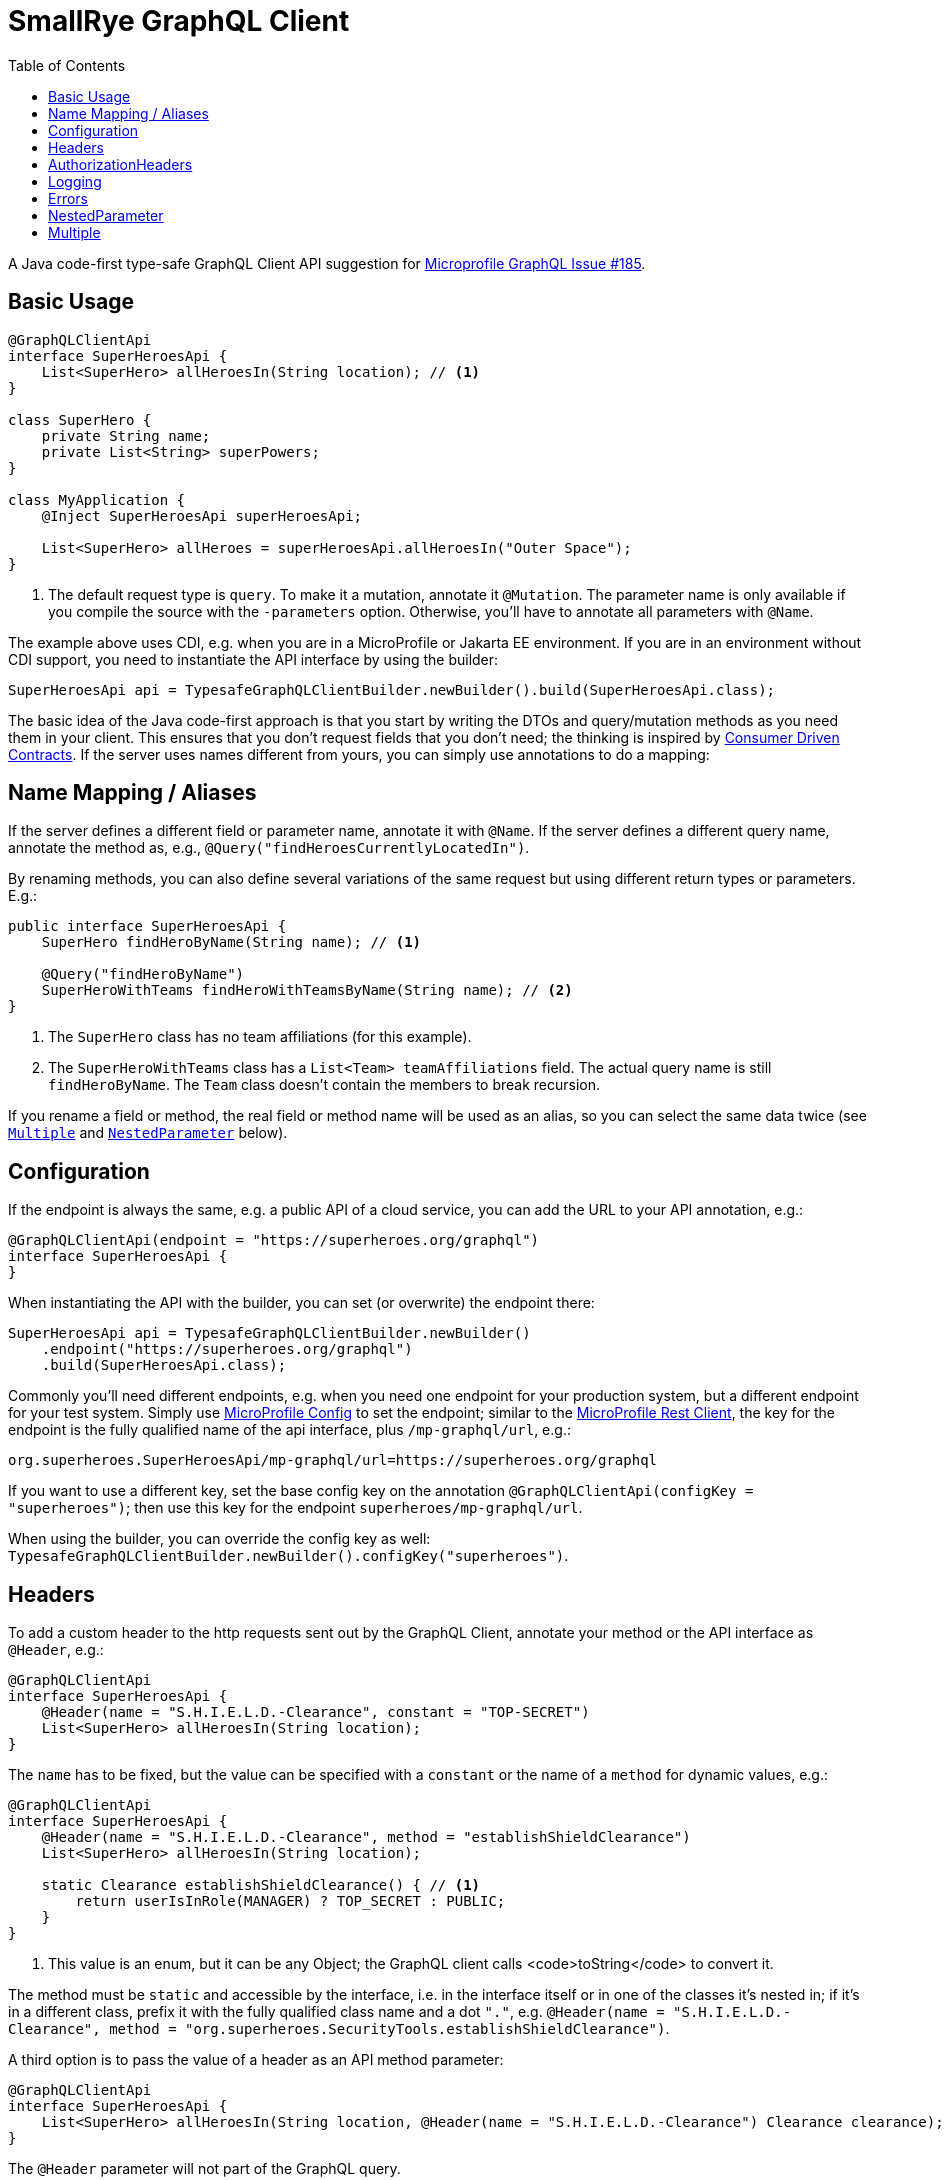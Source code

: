 = SmallRye GraphQL Client
:toc2:

A Java code-first type-safe GraphQL Client API suggestion for https://github.com/eclipse/microprofile-graphql/issues/185[Microprofile GraphQL Issue #185].

== Basic Usage

[source,java]
----
@GraphQLClientApi
interface SuperHeroesApi {
    List<SuperHero> allHeroesIn(String location); // <1>
}

class SuperHero {
    private String name;
    private List<String> superPowers;
}

class MyApplication {
    @Inject SuperHeroesApi superHeroesApi;

    List<SuperHero> allHeroes = superHeroesApi.allHeroesIn("Outer Space");
}
----

<1> The default request type is `query`. To make it a mutation, annotate it `@Mutation`. The parameter name is only available if you compile the source with the `-parameters` option. Otherwise, you'll have to annotate all parameters with `@Name`.

The example above uses CDI, e.g. when you are in a MicroProfile or Jakarta EE environment. If you are in an environment without CDI support, you need to instantiate the API interface by using the builder:

[source,java]
----
SuperHeroesApi api = TypesafeGraphQLClientBuilder.newBuilder().build(SuperHeroesApi.class);
----

The basic idea of the Java code-first approach is that you start by writing the DTOs and query/mutation methods as you need them in your client. This ensures that you don't request fields that you don't need; the thinking is inspired by https://martinfowler.com/articles/consumerDrivenContracts.html[Consumer Driven Contracts]. If the server uses names different from yours, you can simply use annotations to do a mapping:

== Name Mapping / Aliases

If the server defines a different field or parameter name, annotate it with `@Name`. If the server defines a different query name, annotate the method as, e.g., `@Query("findHeroesCurrentlyLocatedIn")`.

By renaming methods, you can also define several variations of the same request but using different return types or parameters. E.g.:

[source,java]
----
public interface SuperHeroesApi {
    SuperHero findHeroByName(String name); // <1>

    @Query("findHeroByName")
    SuperHeroWithTeams findHeroWithTeamsByName(String name); // <2>
}
----

<1> The `SuperHero` class has no team affiliations (for this example).

<2> The `SuperHeroWithTeams` class has a `List<Team> teamAffiliations` field. The actual query name is still `findHeroByName`. The `Team` class doesn't contain the members to break recursion.

If you rename a field or method, the real field or method name will be used as an alias, so you can select the same data twice (see `<<Multiple>>` and `<<NestedParameter>>` below).

== Configuration

If the endpoint is always the same, e.g. a public API of a cloud service, you can add the URL to your API annotation, e.g.:

[source,java]
----
@GraphQLClientApi(endpoint = "https://superheroes.org/graphql")
interface SuperHeroesApi {
}
----

When instantiating the API with the builder, you can set (or overwrite) the endpoint there:

[source,java]
----
SuperHeroesApi api = TypesafeGraphQLClientBuilder.newBuilder()
    .endpoint("https://superheroes.org/graphql")
    .build(SuperHeroesApi.class);
----

Commonly you'll need different endpoints, e.g. when you need one endpoint for your production system, but a different endpoint for your test system. Simply use https://download.eclipse.org/microprofile/microprofile-config-1.4/microprofile-config-spec.html[MicroProfile Config] to set the endpoint; similar to the https://download.eclipse.org/microprofile/microprofile-rest-client-1.4.1/microprofile-rest-client-1.4.1.html[MicroProfile Rest Client], the key for the endpoint is the fully qualified name of the api interface, plus `/mp-graphql/url`, e.g.:

[source,properties]
----
org.superheroes.SuperHeroesApi/mp-graphql/url=https://superheroes.org/graphql
----

If you want to use a different key, set the base config key on the annotation `@GraphQLClientApi(configKey = "superheroes")`; then use this key for the endpoint `superheroes/mp-graphql/url`.

When using the builder, you can override the config key as well: `TypesafeGraphQLClientBuilder.newBuilder().configKey("superheroes")`.

== Headers

To add a custom header to the http requests sent out by the GraphQL Client, annotate your method or the API interface as `@Header`, e.g.:

[source,java]
----
@GraphQLClientApi
interface SuperHeroesApi {
    @Header(name = "S.H.I.E.L.D.-Clearance", constant = "TOP-SECRET")
    List<SuperHero> allHeroesIn(String location);
}
----

The `name` has to be fixed, but the value can be specified with a `constant` or the name of a `method` for dynamic values, e.g.:

[source,java]
----
@GraphQLClientApi
interface SuperHeroesApi {
    @Header(name = "S.H.I.E.L.D.-Clearance", method = "establishShieldClearance")
    List<SuperHero> allHeroesIn(String location);

    static Clearance establishShieldClearance() { // <1>
        return userIsInRole(MANAGER) ? TOP_SECRET : PUBLIC;
    }
}
----

<1> This value is an enum, but it can be any Object; the GraphQL client calls <code>toString</code> to convert it.

The method must be `static` and accessible by the interface, i.e. in the interface itself or in one of the classes it's nested in; if it's in a different class, prefix it with the fully qualified class name and a dot `"."`, e.g. `@Header(name = "S.H.I.E.L.D.-Clearance", method = "org.superheroes.SecurityTools.establishShieldClearance")`.

A third option is to pass the value of a header as an API method parameter:

[source,java]
----
@GraphQLClientApi
interface SuperHeroesApi {
    List<SuperHero> allHeroesIn(String location, @Header(name = "S.H.I.E.L.D.-Clearance") Clearance clearance);
}
----

The `@Header` parameter will not part of the GraphQL query.

`@Header` annotations can also be defined via `@Stereotype`.


== AuthorizationHeaders

To add an `Authorization` header, instead of using the generic `@Header` annotation, you can also use the special `@AuthorizationHeader` annotation. It produces a `BASIC` `Authorization` header by default or a `BEARER` token. You can configure the credentials in MP Config with a prefix plus `/mp-graphql/` and either `username` and `password` for `BASIC` or `bearer` for `BEARER`. The config key defaults to the fully qualified name of the `GraphQLClientApi` interface or its `configKey`.

You can use a custom prefix by setting the `confPrefix`. The infix `/mp-graphql/` is still applied, unless you end the `confPrefix` with `\*`, e.g. `@AuthorizationHeader(confPrefix = "org.superheroes.security.basic.*` will use
`org.superheroes.security.basic.username`, while `*` will use plain `username`.

`@AuthorizationHeader` annotations can be defined via `@Stereotype`.


== Logging

The Client implementation logs all GraphQL requests and responses at level `INFO` with the interface API as the logger name. It also logs the keys of all headers added at level `DEBUG`; not the values, as they may be security sensitive.

== Errors

If the service returns one or more errors, the client normally throws a `GraphQLClientException` containing the details in a list of `GraphQLClientError`.

If the error is specific to a `location`, you can use an `ErrorOr` wrapper on the target field; the client the maps the error to that wrapper instead of throwing an exception. I.e. your `SuperHero` class could look like this:

[source,java]
-----------------------------------------------------------
class SuperHero {
    String name;
    ErrorOr<Location> location;
}
-----------------------------------------------------------

If the service returns a response like this:

[source,json]
-----------------------------------------------------------
{
  "data": {
    "superHero": {
      "name": "Wolverine",
      "location": null
    }
  },
  "errors": [{
    "message":"location unknown",
    "path": ["superHero","location"],
    "extensions":{"code":"location-unknown"}
  }]
}
-----------------------------------------------------------

Then the `SuperHero#location` wrapper field will not contain a `value` but only the error above. See the `ErrorOr` class for details.

== NestedParameter

Some APIs require parameters beyond the root level, e.g. for filtering or paginating nested lists. Say you have a schema like this:

[source,graphql]
-----------------------------------------------------------
type Query {
    team(name: String!): Team!
}

type Team {
    members(first: Int!): [SuperHero!]!
}
-----------------------------------------------------------

To pass the parameter to the nested field/method, annotate it as `@NestedParameter`, e.g.:

[source,java]
-----------------------------------------------------------
@GraphQLClientApi
interface TeamsApi {
    Team team(String name, @NestedParameter("members") int first);
}
-----------------------------------------------------------

The value of the `@NestedParameter` annotation is the dot-delimited path to the nested field/method that the value should be added to.

== Multiple

Say you need the result from several root queries, e.g. all `superHeroes` and all `superVillains`. Java only supports a single return value, so you'll need a wrapper class:

[source,java]
-----------------------------------------------------------
@GraphQLClientApi
interface SuperHeroesApi {
    HeroesAndVillains heroesAndVillains();
}

@Multiple
class HeroesAndVillains {
    List<SuperHero> superHeroes;
    List<SuperVillain> superVillains;
}
-----------------------------------------------------------

The `@Multiple` annotation 'inlines' the wrapper class, i.e. the actual query is:

[source,graphql]
-----------------------------------------------------------
query heroesAndVillains { superHeroes {...} superVillains {...}}
-----------------------------------------------------------

The actual response below will be mapped to an instance of the `HeroesAndVillains` wrapper class:

[source,json]
-----------------------------------------------------------
{
  "data": {
    "superHeroes": [ ... ],
    "superVillains": [ ... ]
  }
}
-----------------------------------------------------------

If the nested queries require parameters, use `@<<NestedParameter>>` annotations to put them on the field (remember: GraphQL fields can have parameters).

If you need the same request several times (e.g. with different query parameters), use `@Name` annotations, so the actual field names are used as <<Name Mapping / Aliases,alias>>.
